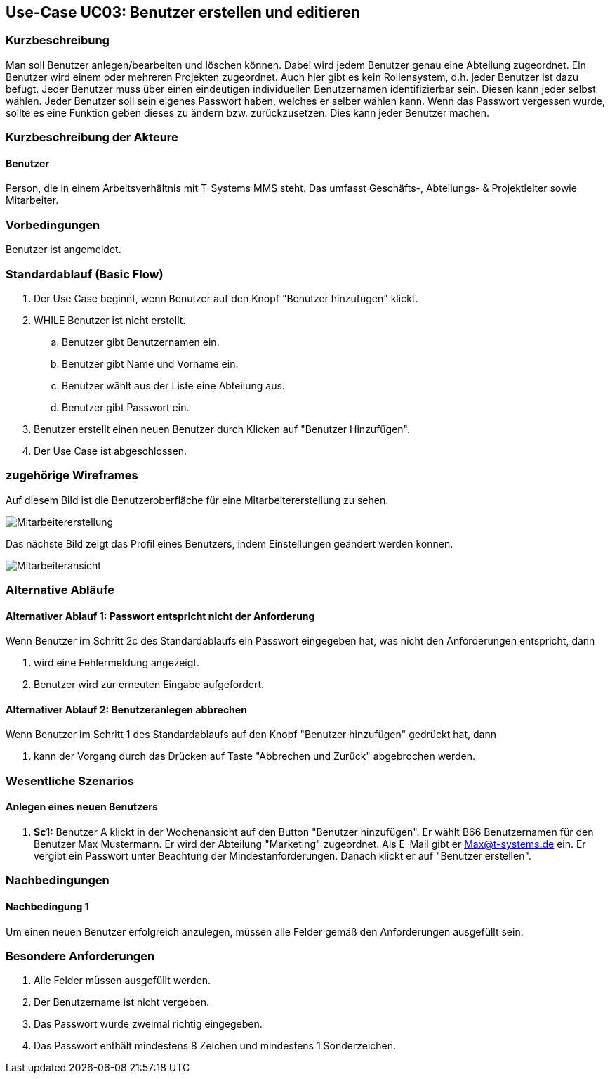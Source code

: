 //Nutzen Sie dieses Template als Grundlage für die Spezifikation *einzelner* Use-Cases. Diese lassen sich dann per Include in das Use-Case Model Dokument einbinden (siehe Beispiel dort).
== Use-Case UC03: Benutzer erstellen und editieren
===	Kurzbeschreibung
//<Kurze Beschreibung des Use Case>
Man soll Benutzer anlegen/bearbeiten und löschen können. Dabei wird jedem Benutzer genau eine Abteilung zugeordnet. Ein Benutzer wird einem oder mehreren Projekten zugeordnet. Auch hier gibt es kein Rollensystem, d.h. jeder Benutzer ist dazu befugt. Jeder Benutzer muss über einen eindeutigen individuellen Benutzernamen identifizierbar sein. Diesen kann jeder selbst wählen. Jeder Benutzer soll sein eigenes Passwort haben, welches er selber wählen kann. Wenn das Passwort vergessen wurde, sollte es eine Funktion geben dieses zu ändern bzw. zurückzusetzen. Dies kann jeder Benutzer machen.

//benutzer ändern nicht erfüllt
//pwd zurücksetzen/ändern nicht erfüllt

===	Kurzbeschreibung der Akteure
==== Benutzer
Person, die in einem Arbeitsverhältnis mit T-Systems MMS steht. Das umfasst Geschäfts-, Abteilungs- & Projektleiter sowie Mitarbeiter.

=== Vorbedingungen
//Vorbedingungen müssen erfüllt, damit der Use Case beginnen kann, z.B. Benutzer ist angemeldet, Warenkorb ist nicht leer...
Benutzer ist angemeldet.

=== Standardablauf (Basic Flow)
//Der Standardablauf definiert die Schritte für den Erfolgsfall ("Happy Path")

. Der Use Case beginnt, wenn Benutzer auf den Knopf "Benutzer hinzufügen" klickt.
. WHILE Benutzer ist nicht erstellt.
.. Benutzer gibt Benutzernamen ein.
.. Benutzer gibt Name und Vorname ein.
.. Benutzer wählt aus der Liste eine Abteilung aus.
.. Benutzer gibt Passwort ein.
. Benutzer erstellt einen neuen Benutzer durch Klicken auf "Benutzer Hinzufügen".
. Der Use Case ist abgeschlossen.

=== zugehörige Wireframes 

Auf diesem Bild ist die Benutzeroberfläche für eine Mitarbeitererstellung zu sehen.

image::Mitarbeitererstellung.jpg[]
 
Das nächste Bild zeigt das Profil eines Benutzers, indem Einstellungen geändert werden können. 

image::Mitarbeiteransicht.jpg[]

//die editierfunktion wird bloß als bild beschrieben, jedoch nicht als ablauf

=== Alternative Abläufe
//Nutzen Sie alternative Abläufe für Fehlerfälle, Ausnahmen und Erweiterungen zum Standardablauf
==== Alternativer Ablauf 1: Passwort entspricht nicht der Anforderung
Wenn Benutzer im Schritt 2c des Standardablaufs ein Passwort eingegeben hat, was nicht den Anforderungen entspricht, dann

. wird eine Fehlermeldung angezeigt.
. Benutzer wird zur erneuten Eingabe aufgefordert.

==== Alternativer Ablauf 2: Benutzeranlegen abbrechen
Wenn Benutzer im Schritt 1 des Standardablaufs auf den Knopf "Benutzer hinzufügen" gedrückt hat, dann 

. kann der Vorgang durch das Drücken auf Taste "Abbrechen und Zurück" abgebrochen werden.

//=== Unterabläufe (subflows)
//Nutzen Sie Unterabläufe, um wiederkehrende Schritte auszulagern

//==== <Unterablauf 1>
//. <Unterablauf 1, Schritt 1>
//. …
//. <Unterablauf 1, Schritt n>

=== Wesentliche Szenarios
//Szenarios sind konkrete Instanzen eines Use Case, d.h. mit einem konkreten Akteur und einem konkreten Durchlauf der o.g. Flows. Szenarios können als Vorstufe für die Entwicklung von Flows und/oder zu deren Validierung verwendet werden.
==== Anlegen eines neuen Benutzers
. *Sc1:* Benutzer A klickt in der Wochenansicht auf den Button "Benutzer hinzufügen". Er wählt B66 Benutzernamen für den Benutzer Max Mustermann. Er wird der Abteilung "Marketing" zugeordnet. Als E-Mail gibt er Max@t-systems.de ein. Er vergibt ein Passwort unter Beachtung der Mindestanforderungen. Danach klickt er auf "Benutzer erstellen".

===	Nachbedingungen
//Nachbedingungen beschreiben das Ergebnis des Use Case, z.B. einen bestimmten Systemzustand.
==== Nachbedingung 1
Um einen neuen Benutzer erfolgreich anzulegen, müssen alle Felder gemäß den Anforderungen ausgefüllt sein.

=== Besondere Anforderungen
. Alle Felder müssen ausgefüllt werden.
. Der Benutzername ist nicht vergeben.
. Das Passwort wurde zweimal richtig eingegeben.
. Das Passwort enthält mindestens 8 Zeichen und mindestens 1 Sonderzeichen.

//auch hier 2x falsch eingeben falsch